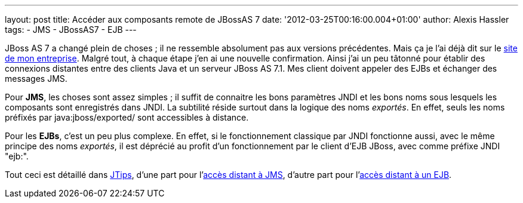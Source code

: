 ---
layout: post
title: Accéder aux composants remote de JBossAS 7
date: '2012-03-25T00:16:00.004+01:00'
author: Alexis Hassler
tags:
- JMS
- JBossAS7
- EJB
---

JBoss AS 7 a changé plein de choses ; il ne ressemble absolument pas aux versions précédentes. 
Mais ça je l'ai déjà dit sur le link:http://www.sewatech.fr/article-jboss-7.html[site de mon entreprise]. 
Malgré tout, à chaque étape j'en ai une nouvelle confirmation. 
Ainsi j'ai un peu tâtonné pour établir des connexions distantes entre des clients Java et un serveur JBoss AS 7.1. 
Mes client doivent appeler des EJBs et échanger des messages JMS. 

Pour *JMS*, les choses sont assez simples ; il suffit de connaitre les bons paramètres JNDI et les bons noms sous lesquels les composants sont enregistrés dans JNDI. 
La subtilité réside surtout dans la logique des noms _exportés_. 
En effet, seuls les noms préfixés par java:jboss/exported/ sont accessibles à distance. 

Pour les *EJBs*, c'est un peu plus complexe. 
En effet, si le fonctionnement classique par JNDI fonctionne aussi, avec le même principe des noms _exportés_, il est déprécié au profit d'un fonctionnement par le client d'EJB JBoss, avec comme préfixe JNDI "ejb:".

Tout ceci est détaillé dans link:http://www.jtips.info[JTips], d'une part pour l'link:http://jtips.info/index.php?title=JBoss7/RemoteJMS[accès distant à JMS], d'autre part pour l'link:http://jtips.info/index.php?title=JBoss7/RemoteEJB[accès distant à un EJB].
